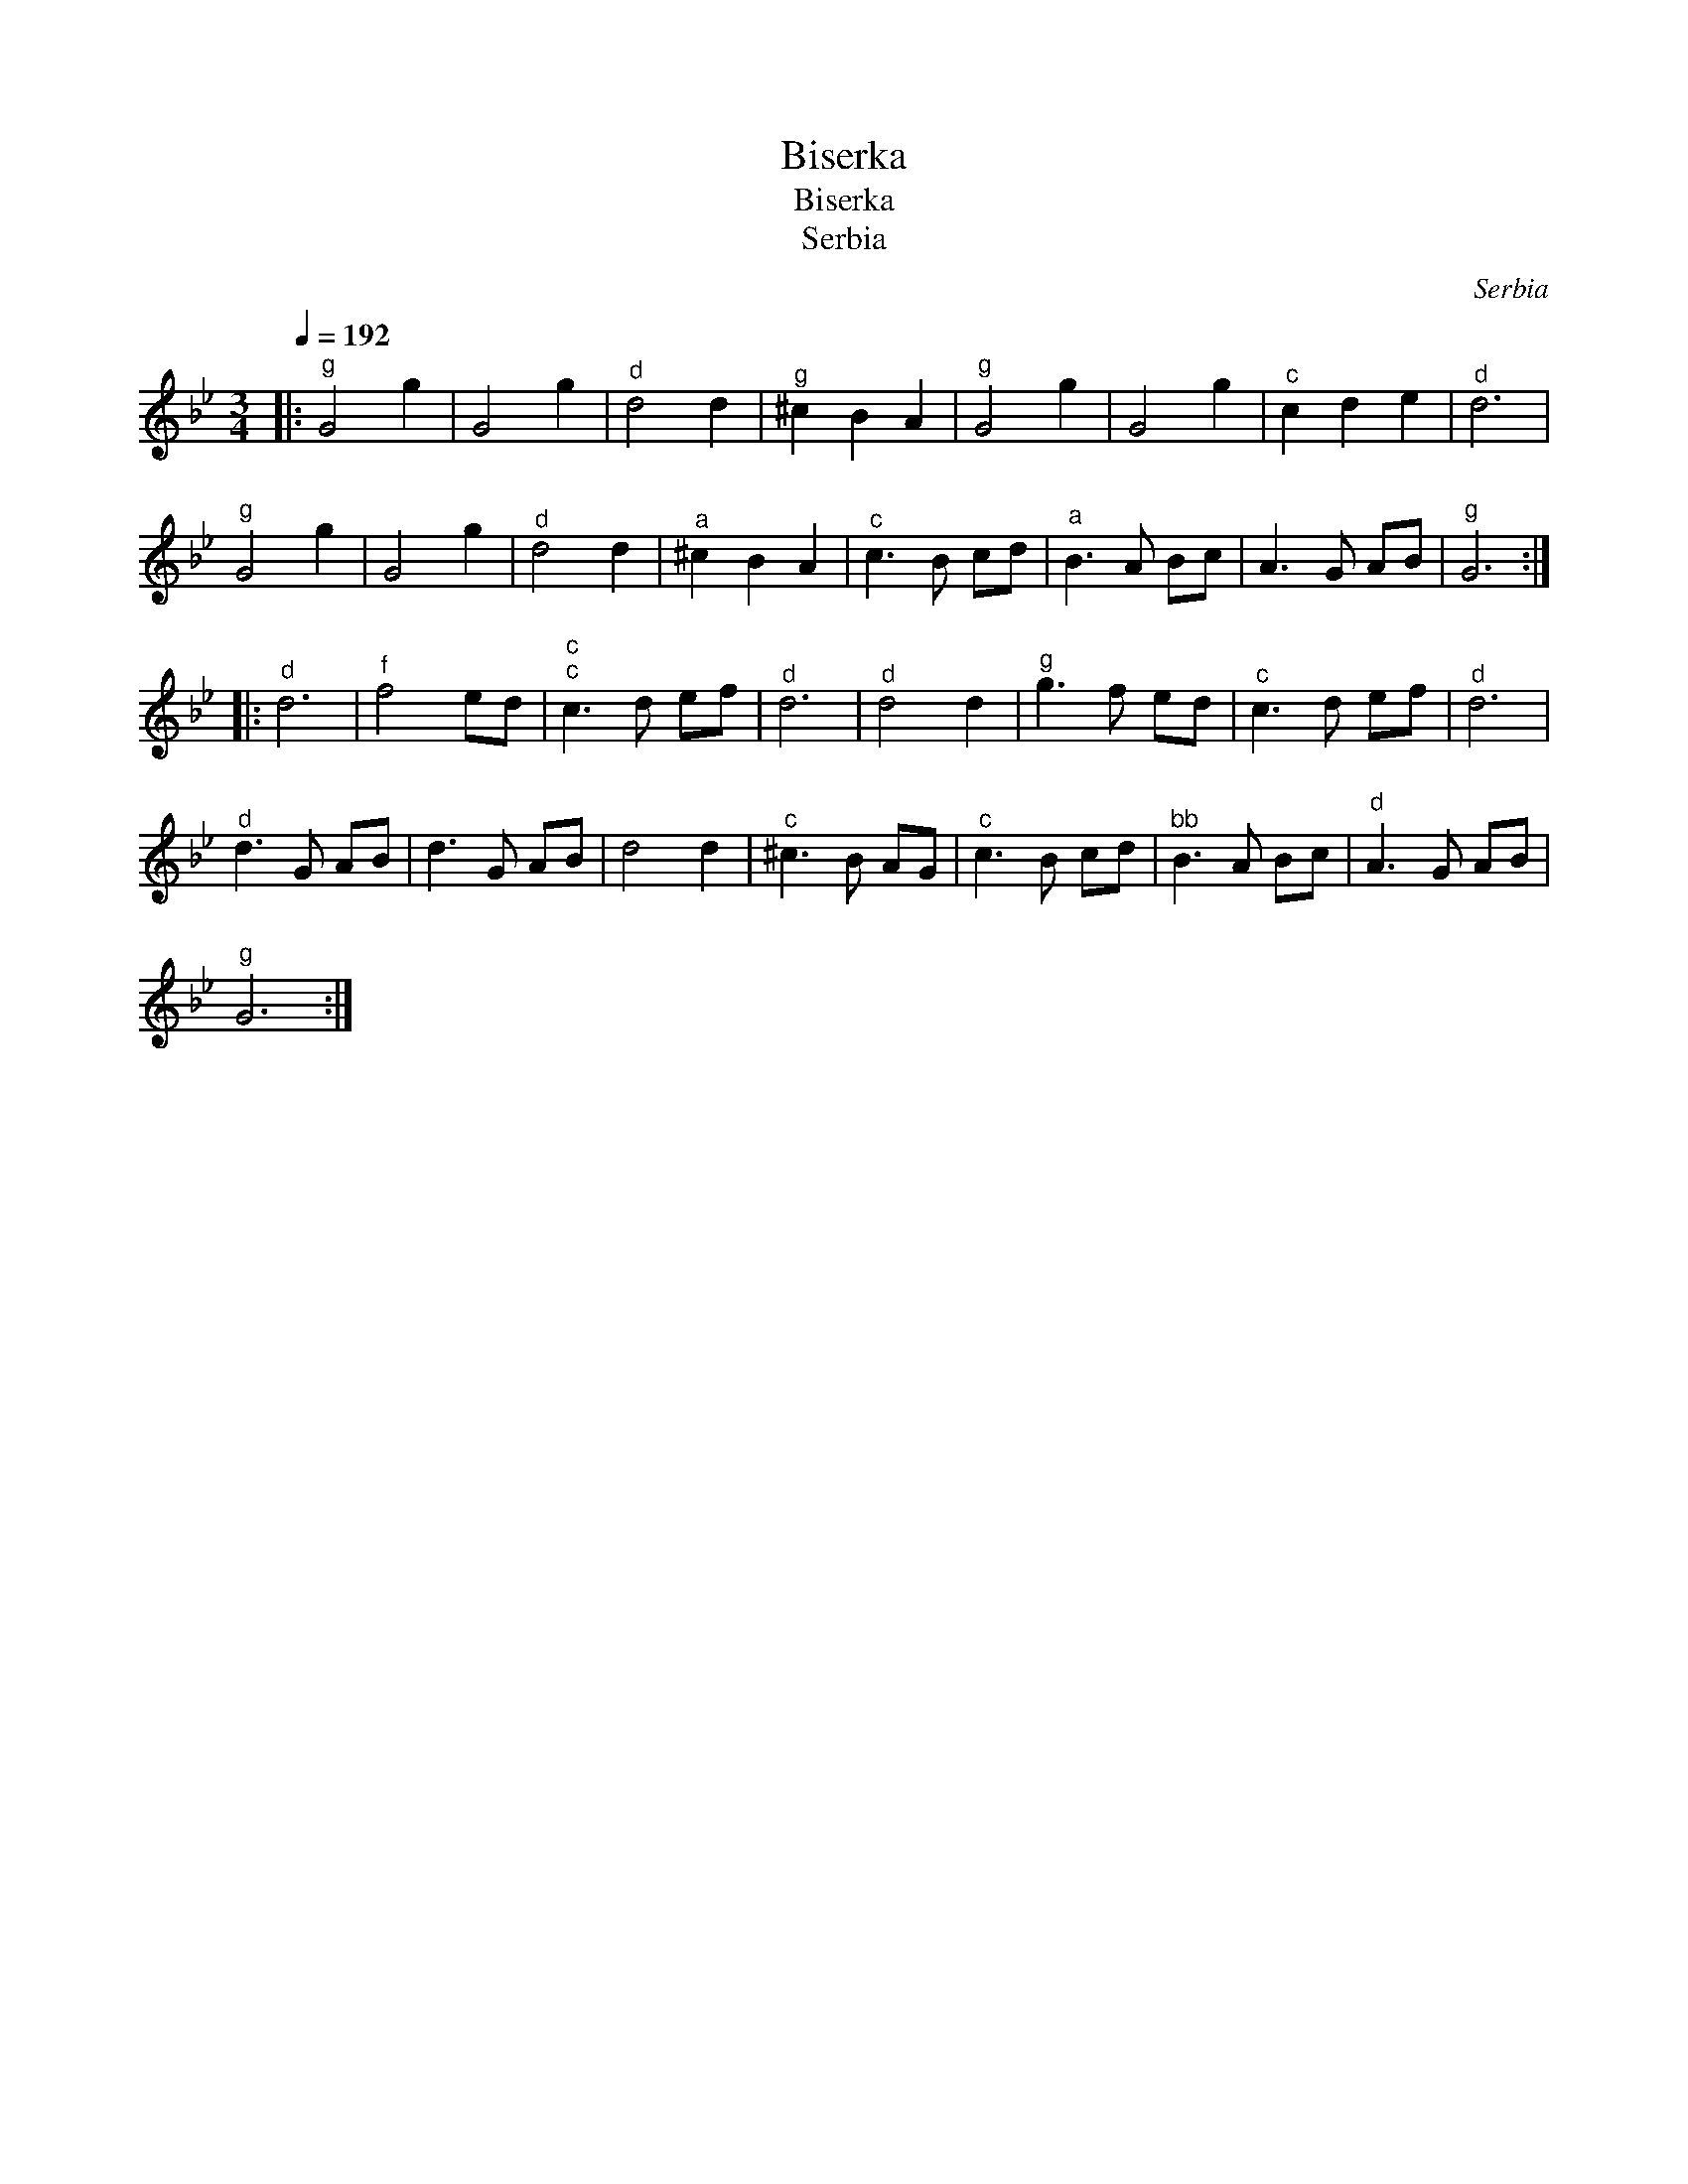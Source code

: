 X:1
T:Biserka
T:Biserka
T:Serbia
C:Serbia
L:1/8
Q:1/4=192
M:3/4
K:Gmin
V:1 treble 
V:1
|:"^g" G4 g2 | G4 g2 |"^d" d4 d2 |"^g" ^c2 B2 A2 |"^g" G4 g2 | G4 g2 |"^c" c2 d2 e2 |"^d" d6 | %8
"^g" G4 g2 | G4 g2 |"^d" d4 d2 |"^a" ^c2 B2 A2 |"^c" c3 B cd |"^a" B3 A Bc | A3 G AB |"^g" G6 :: %16
"^d" d6 |"^f" f4 ed |"^c""^c" c3 d ef |"^d" d6 |"^d" d4 d2 |"^g" g3 f ed |"^c" c3 d ef |"^d" d6 | %24
"^d" d3 G AB | d3 G AB | d4 d2 |"^c" ^c3 B AG |"^c" c3 B cd |"^bb" B3 A Bc |"^d" A3 G AB | %31
"^g" G6 :| %32

